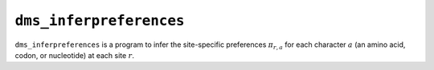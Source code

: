 .. _dms_inferpreferences:

==========================================
``dms_inferpreferences``
==========================================

``dms_inferpreferences`` is a program to infer the site-specific preferences :math:`\pi_{r,a}` for each character :math:`a` (an amino acid, codon, or nucleotide) at each site :math:`r`.

.. argparse::
   :module: parsearguments
   :func: InferPreferencesParser
   :prog: dms_inferpreferences
